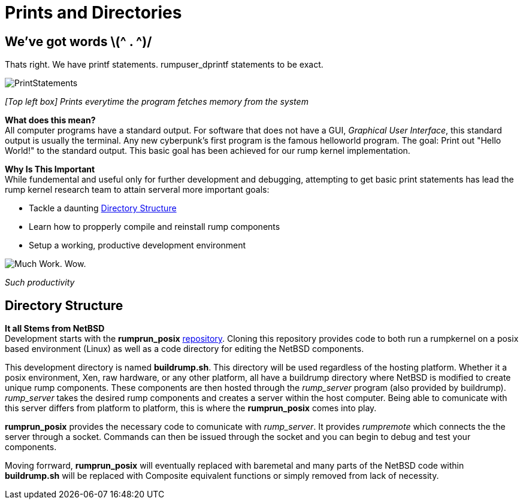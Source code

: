 = Prints and Directories

== We've got words \(^ . ^)/

Thats right. We have printf statements. rumpuser_dprintf statements to be exact. +

image::PrintStatements.png[]

_[Top left box] Prints everytime the program fetches memory from the system_

*What does this mean?* +
All computer programs have a standard output. For software that does not have a GUI, _Graphical User Interface_, this standard output is usually the terminal. Any new cyberpunk's first program is the famous helloworld program. The goal: Print out "Hello World!" to the standard output. This basic goal  has been achieved for our rump kernel implementation.

*Why Is This Important* +
While fundemental and useful only for further development and debugging,  attempting to get basic print statements has lead the rump kernel research team to attain serveral more important goals:

- Tackle a daunting <<Directory Structure>>
- Learn how to propperly compile and reinstall rump components
- Setup a working, productive development environment

image::WorkingEnvironment.png[Much Work. Wow.]

_Such productivity_

== Directory Structure

*It all Stems from NetBSD* +
Development starts with the *rumprun_posix* link:https://github.com/rumpkernel/rumprun-posix[repository]. Cloning this repository provides code to both run a rumpkernel on a posix based environment (Linux) as well as a code directory for editing the NetBSD components.

This development directory is named *buildrump.sh*. This directory will be used regardless of the hosting platform. Whether it a posix environment, Xen, raw hardware, or any other platform, all have a buildrump directory where NetBSD is modified to create unique rump components. These components are then hosted through the _rump_server_ program (also provided by buildrump). _rump_server_ takes the desired rump components and creates a server within the host computer. Being able to comunicate with this server differs from platform to platform, this is where the *rumprun_posix* comes into play.

*rumprun_posix* provides the necessary code to comunicate with _rump_server_. It provides _rumpremote_ which connects the the server through a socket. Commands can then be issued through the socket and you can begin to debug and test your components. 

Moving forrward, *rumprun_posix* will eventually replaced with baremetal and many parts of the NetBSD code within *buildrump.sh* will be replaced with Composite equivalent functions or simply removed from lack of necessity.